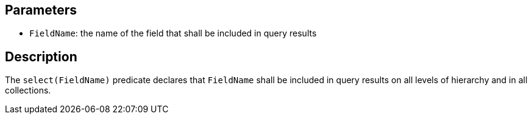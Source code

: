 == Parameters

* `FieldName`: the name of the field that shall be included in query results

== Description

The `select(FieldName)` predicate declares that `FieldName` shall be included in query results on all levels of hierarchy and in all collections.
